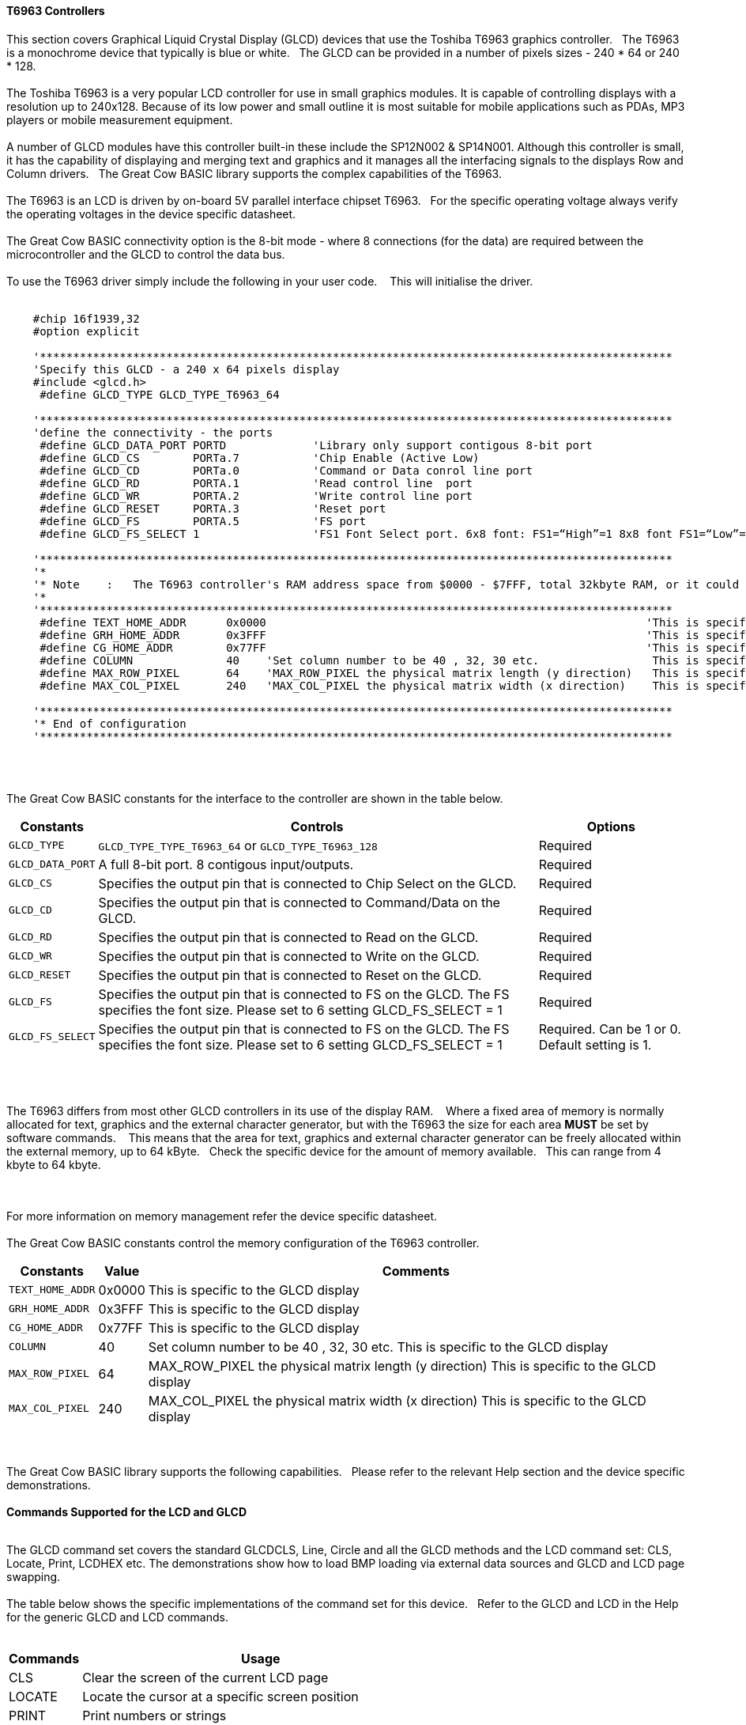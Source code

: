 ==== T6963 Controllers

This section covers Graphical Liquid Crystal Display (GLCD) devices that use the Toshiba T6963 graphics controller.&#160;&#160;&#160;The T6963 is a monochrome device that typically is blue or white.&#160;&#160;&#160;The GLCD can be provided in a number of pixels sizes - 240 * 64 or 240 * 128.
{empty} +
{empty} +
The Toshiba T6963 is a very popular LCD controller for use in small graphics modules. It is capable of controlling displays with a resolution up to 240x128. Because of its low power and
small outline it is most suitable for mobile applications such as PDAs, MP3 players or mobile measurement equipment.
{empty} +
{empty} +
A number of GLCD  modules have this controller built-in these include the SP12N002 & SP14N001. Although this controller is small, it has the capability of displaying
and merging text and graphics and it manages all the interfacing signals to the displays Row and Column drivers.&#160;&#160;&#160;The Great Cow BASIC library supports the complex capabilities of the T6963.
{empty} +
{empty} +
The T6963 is an LCD is driven by on-board 5V parallel interface chipset T6963.&#160;&#160;&#160;For the specific operating voltage always verify the operating voltages in the device specific datasheet.
{empty} +
{empty} +
The Great Cow BASIC connectivity option is the 8-bit mode - where 8 connections (for the data) are required between the microcontroller and the GLCD to control the data bus.
{empty} +
{empty} +
To use the T6963 driver simply include the following in your user code.  &#160;&#160;&#160;This will initialise the driver.
{empty} +
{empty} +
----

    #chip 16f1939,32
    #option explicit

    '***********************************************************************************************
    'Specify this GLCD - a 240 x 64 pixels display
    #include <glcd.h>
     #define GLCD_TYPE GLCD_TYPE_T6963_64

    '***********************************************************************************************
    'define the connectivity - the ports
     #define GLCD_DATA_PORT PORTD             'Library only support contigous 8-bit port
     #define GLCD_CS        PORTa.7           'Chip Enable (Active Low)
     #define GLCD_CD        PORTa.0           'Command or Data conrol line port
     #define GLCD_RD        PORTA.1           'Read control line  port
     #define GLCD_WR        PORTA.2           'Write control line port
     #define GLCD_RESET     PORTA.3           'Reset port
     #define GLCD_FS        PORTA.5           'FS port
     #define GLCD_FS_SELECT 1                 'FS1 Font Select port. 6x8 font: FS1=“High”=1 8x8 font FS1=“Low”=0 for GLCD_FS_SELECT

    '***********************************************************************************************
    '*
    '* Note    :   The T6963 controller's RAM address space from $0000 - $7FFF, total 32kbyte RAM, or it could be 64kbyte RAM best check!!
    '*
    '***********************************************************************************************
     #define TEXT_HOME_ADDR      0x0000                                                         'This is specific to the GLCD display
     #define GRH_HOME_ADDR       0x3FFF                                                         'This is specific to the GLCD display
     #define CG_HOME_ADDR        0x77FF                                                         'This is specific to the GLCD display
     #define COLUMN              40    'Set column number to be 40 , 32, 30 etc.                 This is specific to the GLCD display
     #define MAX_ROW_PIXEL       64    'MAX_ROW_PIXEL the physical matrix length (y direction)   This is specific to the GLCD display
     #define MAX_COL_PIXEL       240   'MAX_COL_PIXEL the physical matrix width (x direction)    This is specific to the GLCD display

    '***********************************************************************************************
    '* End of configuration
    '***********************************************************************************************

----

{empty} +
{empty} +

The Great Cow BASIC constants for the interface to the controller are shown in the table below.

[cols="2,4,4", options="header,autowidth"]
|===
|*Constants*
|*Controls*
|*Options*

|`GLCD_TYPE`
|`GLCD_TYPE_TYPE_T6963_64` or `GLCD_TYPE_T6963_128`
|Required

|`GLCD_DATA_PORT`
|A full 8-bit port.  8 contigous input/outputs.
|Required

|`GLCD_CS`
|Specifies the output pin that is connected to Chip Select on the
GLCD.
|Required

|`GLCD_CD`
|Specifies the output pin that is connected to Command/Data on the GLCD.
|Required

|`GLCD_RD`
|Specifies the output pin that is connected to Read on the GLCD.
|Required

|`GLCD_WR`
|Specifies the output pin that is connected to Write on the GLCD.
|Required

|`GLCD_RESET`
|Specifies the output pin that is connected to Reset on the GLCD.
|Required

|`GLCD_FS`
|Specifies the output pin that is connected to FS  on the GLCD.  The FS specifies the font size.  Please set to 6 setting  GLCD_FS_SELECT = 1
|Required

|`GLCD_FS_SELECT`
|Specifies the output pin that is connected to FS  on the GLCD.  The FS specifies the font size.  Please set to 6 setting  GLCD_FS_SELECT = 1
|Required.  Can be 1 or 0.  Default setting is 1.

|===

{empty} +
{empty} +

The T6963 differs from most other GLCD controllers in its use of the display RAM.&#160;&#160;&#160; Where a fixed area
of memory is normally allocated for text, graphics and the external character generator, but with
the T6963 the size for each area *MUST* be set by software commands.&#160;&#160;&#160; This means that the area for
text, graphics and external character generator can be freely allocated within the external
memory, up to 64 kByte.&#160;&#160;&#160;Check the specific device for the amount of memory available.&#160;&#160;&#160;This can range from 4 kbyte to 64 kbyte.

{empty} +
{empty} +
For more information on memory management refer the device specific datasheet.
{empty} +
{empty} +
The Great Cow BASIC constants control the memory configuration of the T6963 controller.

[cols="2,4,4", options="header,autowidth"]
|===
|*Constants*
|*Value*
|*Comments*

|`TEXT_HOME_ADDR`
|0x0000
|This is specific to the GLCD display

|`GRH_HOME_ADDR`
|0x3FFF
|This is specific to the GLCD display

|`CG_HOME_ADDR`
|0x77FF
|This is specific to the GLCD display

|`COLUMN`
|40
|Set column number to be 40 , 32, 30 etc.  This is specific to the GLCD display

|`MAX_ROW_PIXEL`
|64
|MAX_ROW_PIXEL the physical matrix length (y direction)   This is specific to the GLCD display

|`MAX_COL_PIXEL`
|240
|MAX_COL_PIXEL the physical matrix width (x direction)    This is specific to the GLCD display

|===
{empty} +
{empty} +
The Great Cow BASIC library supports the following capabilities.&#160;&#160;&#160;Please refer to the relevant Help section and the device specific demonstrations.
{empty} +
{empty} +
*Commands Supported for the LCD and GLCD*
{empty} +
{empty} +

The GLCD command set covers the standard GLCDCLS, Line, Circle and all the GLCD methods and the  LCD command set: CLS, Locate, Print, LCDHEX etc.  The demonstrations show how to load BMP loading via external data sources and GLCD and LCD page swapping.
{empty} +
{empty} +
The table below shows the specific implementations of the command set for this device.&#160;&#160;&#160;Refer to the GLCD and LCD in the Help for the generic GLCD and LCD commands.
{empty} +
{empty} +

[cols="2,4", options="header,autowidth"]
|===
|*Commands*
|*Usage*

|CLS
|Clear the screen of the current LCD page

|LOCATE
|Locate the cursor at a specific screen position

|PRINT
|Print numbers or strings

|PUT
|Put a specific ASCII code at a specific screen position

|LCDHOME
|Set output position of 0, 0

|LCDcmd
|Send specific command to the device to control the device.

|LCDdata
|Send specific data to the device to control the device.

|LCDHex
|Print Hex value of a number to the LCD screen

|LCDSpace
|Print a number of space to the LCD screen

|LCDCursor
|Send specific commands to the device to control the cursor
|===

|GLCDCLS
|Clear the screen of the current GLCD page

|GLCDRotate
|Rotate the GLCD screen. Only Landscape rotation is supported.

|SelectGLCDPage_T6963
|Select a specific GLCD page.

|SelectLCDPage_T6963
|Select a specific LCD page.

{empty} +
{empty} +
*GLCD and LCD page swapping*
{empty} +
{empty} +
To support GLCD and LCD page swapping - this can be used to support fixed pages of information, BMPs or scrolling the following constants have are available to the user.
{empty} +
{empty} +

For GLCD memory addressing
----
  GLCDPage0_T6963
  GLCDPage1_T6963
  GLCDPage2_T6963
  ... etc
  GLCDPage10_T6963
----
Ten pages are automatically created but the number of pages available is constrained by the memory configuration.
{empty} +
{empty} +
For LCD memory addressing
----
  LCDPage0_T6963
  LCDPage1_T6963
  LCDPage2_T6963
  ...etc
  LCDPage10_T6963
----

Ten pages are automatically created but the number of pages available is constrained by the memory configuration.
{empty} +
To use add the following to you user program.&#160;&#160;&#160;See the demonstration programs for more detailed usage.&#160;&#160;&#160;After calling the `SelectGLCDPage` or `SelectLCDPage` methods all GLCD or LCD commands will be applied to the current GLCD or LCD page.
{empty} +
{empty} +

----
    'Select the GLCD page 1 memory
    SelectGLCDPage ( GLCDPage1_T6963 )

    'Select the LCD page 2 memory
    SelectLCDPage ( LCDPage2_T6963 )
----
{empty} +
{empty} +
*Other methods and constants*
{empty} +
There are many other methods and constants that support this device.&#160;&#160;&#160;Reviewing the library will assist in understanding how these private methods and constants support the overal solution for this library.
{empty} +
{empty} +


*For more help, see*
<<_glcdcls,GLCDCLS>>, <<_glcddrawchar,GLCDDrawChar>>, <<_glcdprint,GLCDPrint>> or <<_pset,Pset>>

Supported in <GLCD.H>


&#160;&#160;&#160;
